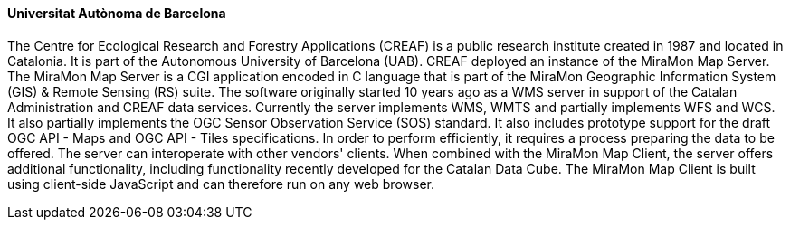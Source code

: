 ==== Universitat Autònoma de Barcelona

The Centre for Ecological Research and Forestry Applications (CREAF) is a public research institute created in 1987 and located in Catalonia. It is part of the Autonomous University of Barcelona (UAB). CREAF deployed an instance of the MiraMon Map Server. The MiraMon Map Server is a CGI application encoded in C language that is part of the MiraMon Geographic Information System (GIS) & Remote Sensing (RS) suite. The software originally started 10 years ago as a WMS server in support of the Catalan Administration and CREAF data services. Currently the server implements WMS, WMTS and partially implements WFS and WCS. It also partially implements the OGC Sensor Observation Service (SOS) standard. It also includes prototype support for the draft OGC API - Maps and OGC API - Tiles specifications. In order to perform efficiently, it requires a process preparing the data to be offered. The server can interoperate with other vendors' clients. When combined with the MiraMon Map Client, the server offers additional functionality, including functionality recently developed for the Catalan Data Cube. The MiraMon Map Client is built using client-side JavaScript and can therefore run on any web browser.
